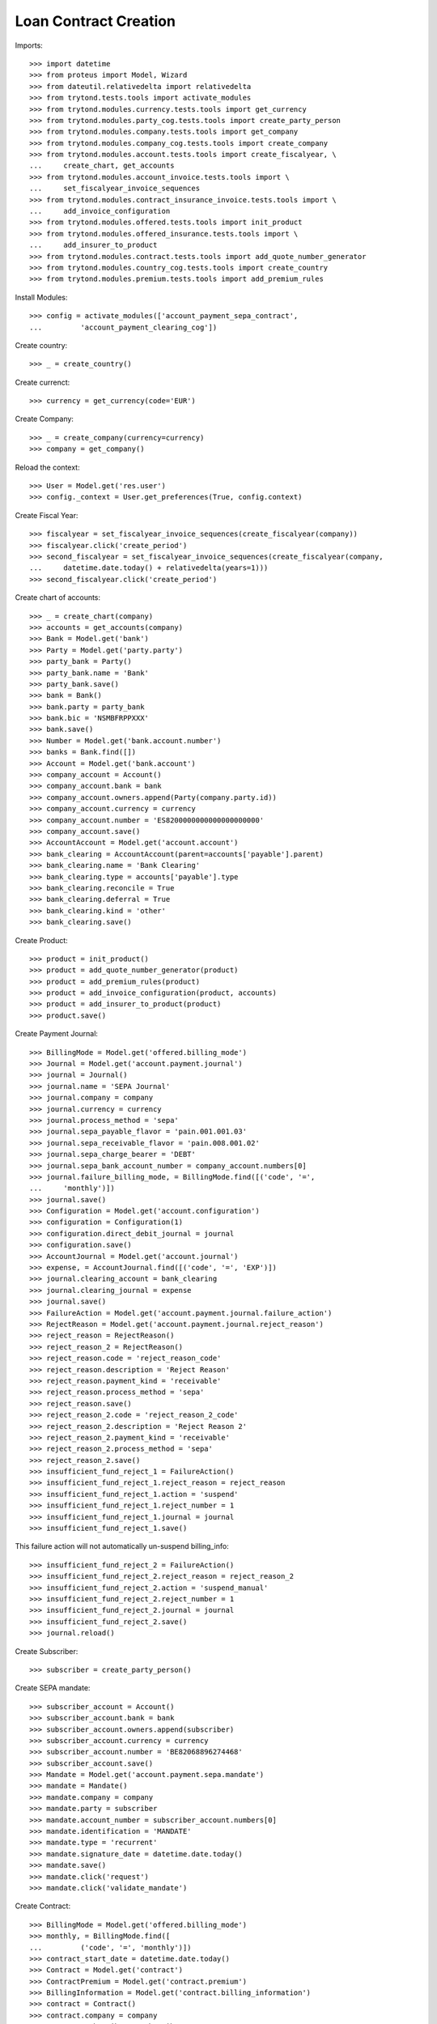 =======================
Loan Contract Creation
=======================

Imports::

    >>> import datetime
    >>> from proteus import Model, Wizard
    >>> from dateutil.relativedelta import relativedelta
    >>> from trytond.tests.tools import activate_modules
    >>> from trytond.modules.currency.tests.tools import get_currency
    >>> from trytond.modules.party_cog.tests.tools import create_party_person
    >>> from trytond.modules.company.tests.tools import get_company
    >>> from trytond.modules.company_cog.tests.tools import create_company
    >>> from trytond.modules.account.tests.tools import create_fiscalyear, \
    ...     create_chart, get_accounts
    >>> from trytond.modules.account_invoice.tests.tools import \
    ...     set_fiscalyear_invoice_sequences
    >>> from trytond.modules.contract_insurance_invoice.tests.tools import \
    ...     add_invoice_configuration
    >>> from trytond.modules.offered.tests.tools import init_product
    >>> from trytond.modules.offered_insurance.tests.tools import \
    ...     add_insurer_to_product
    >>> from trytond.modules.contract.tests.tools import add_quote_number_generator
    >>> from trytond.modules.country_cog.tests.tools import create_country
    >>> from trytond.modules.premium.tests.tools import add_premium_rules

Install Modules::

    >>> config = activate_modules(['account_payment_sepa_contract',
    ...         'account_payment_clearing_cog'])

Create country::

    >>> _ = create_country()

Create currenct::

    >>> currency = get_currency(code='EUR')

Create Company::

    >>> _ = create_company(currency=currency)
    >>> company = get_company()

Reload the context::

    >>> User = Model.get('res.user')
    >>> config._context = User.get_preferences(True, config.context)

Create Fiscal Year::

    >>> fiscalyear = set_fiscalyear_invoice_sequences(create_fiscalyear(company))
    >>> fiscalyear.click('create_period')
    >>> second_fiscalyear = set_fiscalyear_invoice_sequences(create_fiscalyear(company,
    ...     datetime.date.today() + relativedelta(years=1)))
    >>> second_fiscalyear.click('create_period')

Create chart of accounts::

    >>> _ = create_chart(company)
    >>> accounts = get_accounts(company)
    >>> Bank = Model.get('bank')
    >>> Party = Model.get('party.party')
    >>> party_bank = Party()
    >>> party_bank.name = 'Bank'
    >>> party_bank.save()
    >>> bank = Bank()
    >>> bank.party = party_bank
    >>> bank.bic = 'NSMBFRPPXXX'
    >>> bank.save()
    >>> Number = Model.get('bank.account.number')
    >>> banks = Bank.find([])
    >>> Account = Model.get('bank.account')
    >>> company_account = Account()
    >>> company_account.bank = bank
    >>> company_account.owners.append(Party(company.party.id))
    >>> company_account.currency = currency
    >>> company_account.number = 'ES8200000000000000000000'
    >>> company_account.save()
    >>> AccountAccount = Model.get('account.account')
    >>> bank_clearing = AccountAccount(parent=accounts['payable'].parent)
    >>> bank_clearing.name = 'Bank Clearing'
    >>> bank_clearing.type = accounts['payable'].type
    >>> bank_clearing.reconcile = True
    >>> bank_clearing.deferral = True
    >>> bank_clearing.kind = 'other'
    >>> bank_clearing.save()

Create Product::

    >>> product = init_product()
    >>> product = add_quote_number_generator(product)
    >>> product = add_premium_rules(product)
    >>> product = add_invoice_configuration(product, accounts)
    >>> product = add_insurer_to_product(product)
    >>> product.save()

Create Payment Journal::

    >>> BillingMode = Model.get('offered.billing_mode')
    >>> Journal = Model.get('account.payment.journal')
    >>> journal = Journal()
    >>> journal.name = 'SEPA Journal'
    >>> journal.company = company
    >>> journal.currency = currency
    >>> journal.process_method = 'sepa'
    >>> journal.sepa_payable_flavor = 'pain.001.001.03'
    >>> journal.sepa_receivable_flavor = 'pain.008.001.02'
    >>> journal.sepa_charge_bearer = 'DEBT'
    >>> journal.sepa_bank_account_number = company_account.numbers[0]
    >>> journal.failure_billing_mode, = BillingMode.find([('code', '=',
    ...     'monthly')])
    >>> journal.save()
    >>> Configuration = Model.get('account.configuration')
    >>> configuration = Configuration(1)
    >>> configuration.direct_debit_journal = journal
    >>> configuration.save()
    >>> AccountJournal = Model.get('account.journal')
    >>> expense, = AccountJournal.find([('code', '=', 'EXP')])
    >>> journal.clearing_account = bank_clearing
    >>> journal.clearing_journal = expense
    >>> journal.save()
    >>> FailureAction = Model.get('account.payment.journal.failure_action')
    >>> RejectReason = Model.get('account.payment.journal.reject_reason')
    >>> reject_reason = RejectReason()
    >>> reject_reason_2 = RejectReason()
    >>> reject_reason.code = 'reject_reason_code'
    >>> reject_reason.description = 'Reject Reason'
    >>> reject_reason.payment_kind = 'receivable'
    >>> reject_reason.process_method = 'sepa'
    >>> reject_reason.save()
    >>> reject_reason_2.code = 'reject_reason_2_code'
    >>> reject_reason_2.description = 'Reject Reason 2'
    >>> reject_reason_2.payment_kind = 'receivable'
    >>> reject_reason_2.process_method = 'sepa'
    >>> reject_reason_2.save()
    >>> insufficient_fund_reject_1 = FailureAction()
    >>> insufficient_fund_reject_1.reject_reason = reject_reason
    >>> insufficient_fund_reject_1.action = 'suspend'
    >>> insufficient_fund_reject_1.reject_number = 1
    >>> insufficient_fund_reject_1.journal = journal
    >>> insufficient_fund_reject_1.save()

This failure action will not automatically un-suspend billing_info::

    >>> insufficient_fund_reject_2 = FailureAction()
    >>> insufficient_fund_reject_2.reject_reason = reject_reason_2
    >>> insufficient_fund_reject_2.action = 'suspend_manual'
    >>> insufficient_fund_reject_2.reject_number = 1
    >>> insufficient_fund_reject_2.journal = journal
    >>> insufficient_fund_reject_2.save()
    >>> journal.reload()

Create Subscriber::

    >>> subscriber = create_party_person()

Create SEPA mandate::

    >>> subscriber_account = Account()
    >>> subscriber_account.bank = bank
    >>> subscriber_account.owners.append(subscriber)
    >>> subscriber_account.currency = currency
    >>> subscriber_account.number = 'BE82068896274468'
    >>> subscriber_account.save()
    >>> Mandate = Model.get('account.payment.sepa.mandate')
    >>> mandate = Mandate()
    >>> mandate.company = company
    >>> mandate.party = subscriber
    >>> mandate.account_number = subscriber_account.numbers[0]
    >>> mandate.identification = 'MANDATE'
    >>> mandate.type = 'recurrent'
    >>> mandate.signature_date = datetime.date.today()
    >>> mandate.save()
    >>> mandate.click('request')
    >>> mandate.click('validate_mandate')

Create Contract::

    >>> BillingMode = Model.get('offered.billing_mode')
    >>> monthly, = BillingMode.find([
    ...         ('code', '=', 'monthly')])
    >>> contract_start_date = datetime.date.today()
    >>> Contract = Model.get('contract')
    >>> ContractPremium = Model.get('contract.premium')
    >>> BillingInformation = Model.get('contract.billing_information')
    >>> contract = Contract()
    >>> contract.company = company
    >>> contract.subscriber = subscriber
    >>> contract.start_date = contract_start_date
    >>> contract.product = product
    >>> contract.contract_number = '123456789'
    >>> contract.save()
    >>> contract.billing_information.billing_mode = monthly
    >>> contract.billing_information. payment_term = monthly.allowed_payment_terms[0]
    >>> contract.billing_information.payer = subscriber
    >>> contract.billing_information.save()
    >>> contract, = Contract.find([])
    >>> Wizard('contract.activate', models=[contract]).execute('apply')
    >>> contract.billing_information.click('suspend_payments')

Create invoice::

    >>> ContractInvoice = Model.get('contract.invoice')
    >>> until_date = contract_start_date + relativedelta(months=1)
    >>> generate_invoice = Wizard('contract.do_invoice', models=[contract])
    >>> generate_invoice.form.up_to_date = until_date
    >>> generate_invoice.execute('invoice')
    >>> contract_invoices = contract.invoices
    >>> invoice = contract_invoices[-1]
    >>> invoice.invoice.click('post')
    >>> create_payment = Wizard('account.payment.creation')
    >>> create_payment.form.party = subscriber
    >>> create_payment.form.kind = 'receivable'
    >>> create_payment.form.free_motive = True
    >>> create_payment.form.payment_date = until_date
    >>> create_payment.form.journal = journal
    >>> MoveLine = Model.get('account.move.line')
    >>> for line in [x for x in invoice.invoice.move.lines if x.account.kind ==
    ...         'receivable']:
    ...     create_payment.form.lines_to_pay.append(MoveLine(line.id))
    >>> create_payment.form.description = "test"

Create warning to simulate clicking yes::

    >>> User = Model.get('res.user')
    >>> Warning = Model.get('res.user.warning')
    >>> warning = Warning()
    >>> warning.always = False
    >>> warning.user = User(1)
    >>> warning.name = 'updating_payment_date_%s' % ('account.move.line,' +
    ...     str(line.id))
    >>> warning.save()
    >>> create_payment.execute('create_payments')
    >>> Payment = Model.get('account.payment')
    >>> len(Payment.find([()])) == 0
    True
    >>> contract.billing_information.click('unsuspend_payments')
    >>> create_payment = Wizard('account.payment.creation')
    >>> create_payment.form.party = subscriber
    >>> create_payment.form.kind = 'receivable'
    >>> create_payment.form.payment_date = until_date
    >>> create_payment.form.free_motive = True
    >>> create_payment.form.description = "test"
    >>> create_payment.form.journal = journal
    >>> MoveLine = Model.get('account.move.line')
    >>> for line in [x for x in invoice.invoice.move.lines if x.account.kind ==
    ...         'receivable']:
    ...     create_payment.form.lines_to_pay.append(MoveLine(line.id))
    >>> create_payment.form.description = "test"

Create warning to simulate clicking yes::

    >>> User = Model.get('res.user')
    >>> Warning = Model.get('res.user.warning')
    >>> warning = Warning()
    >>> warning.always = False
    >>> warning.user = User(1)
    >>> warning.name = 'updating_payment_date_%s' % ('account.move.line,' +
    ...     str(line.id))
    >>> warning.save()
    >>> create_payment.execute('create_payments')
    >>> Payment = Model.get('account.payment')
    >>> payment, = Payment.find([()])
    >>> process_payment = Wizard('account.payment.process', [payment])
    >>> process_payment.execute('pre_process')
    >>> payment.reload()
    >>> fail_payment = Wizard('account.payment.manual_payment_fail', [payment])
    >>> fail_payment.form.reject_reason = reject_reason
    >>> payment.fail_code = reject_reason.code
    >>> fail_payment.execute('fail_payments')
    >>> payment.reload()
    >>> contract.reload()
    >>> contract.billing_information.suspended is True
    True
    >>> payment.click('succeed')
    >>> contract.billing_information.reload()
    >>> contract.billing_information.suspended is False
    True
    >>> fail_payment = Wizard('account.payment.manual_payment_fail', [payment])
    >>> fail_payment.form.reject_reason = reject_reason_2
    >>> payment.fail_code = reject_reason_2.code
    >>> fail_payment.execute('fail_payments')
    >>> payment.reload()
    >>> contract.reload()
    >>> contract.billing_information.suspended is True
    True
    >>> payment.click('succeed')
    >>> contract.billing_information.reload()
    >>> contract.billing_information.suspended is True
    True

